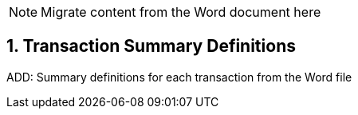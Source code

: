 // = TF-0 Appendix B:  Transaction Summary Definitions

:sectnums:

NOTE:  Migrate content from the Word document here

// Appendix B

== Transaction Summary Definitions

ADD:  Summary definitions for each transaction from the Word file

